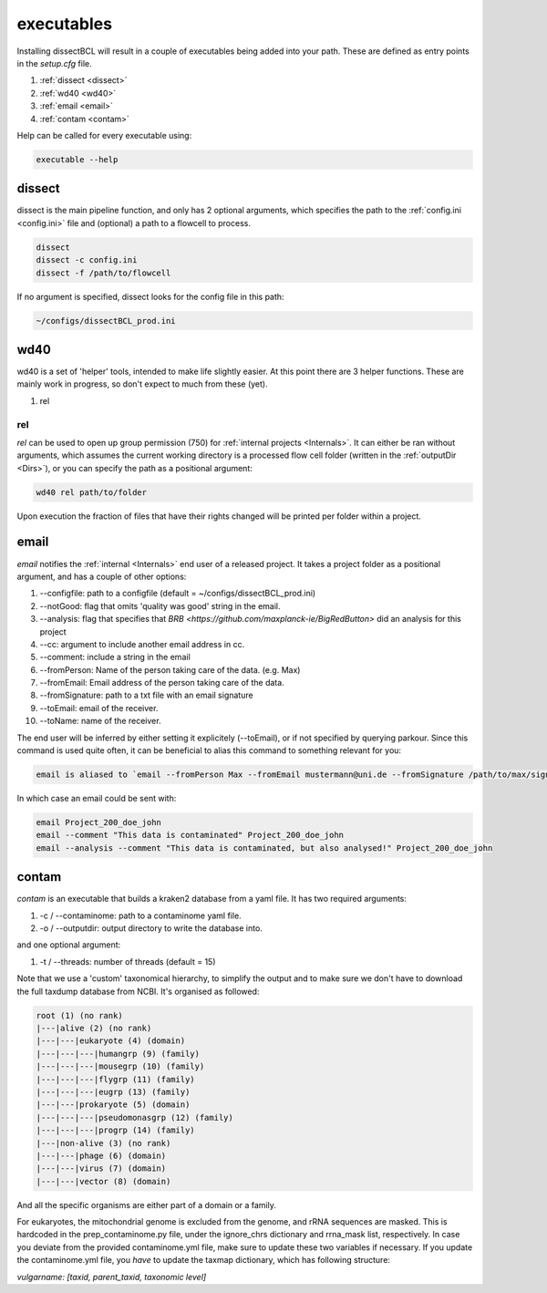 executables
===========

Installing dissectBCL will result in a couple of executables being added into your path. These are defined as entry points in the *setup.cfg* file.


#. :ref:`dissect <dissect>`
#. :ref:`wd40 <wd40>`
#. :ref:`email <email>`
#. :ref:`contam <contam>`

Help can be called for every executable using:

.. code-block:: console

    executable --help

.. _dissect:

dissect
^^^^^^^

dissect is the main pipeline function, and only has 2 optional arguments, which specifies the path to the :ref:`config.ini <config.ini>` file and (optional) a path to a flowcell to process.

.. code-block:: console

    dissect
    dissect -c config.ini
    dissect -f /path/to/flowcell

If no argument is specified, dissect looks for the config file in this path:

.. code-block:: console

    ~/configs/dissectBCL_prod.ini

.. _wd40:

wd40
^^^^

wd40 is a set of 'helper' tools, intended to make life slightly easier. At this point there are 3 helper functions. These are mainly work in progress, so don't expect to much from these (yet).

#. rel

rel
---

*rel* can be used to open up group permission (750) for :ref:`internal projects <Internals>`.
It can either be ran without arguments, which assumes the current working directory is a processed flow cell folder (written in the :ref:`outputDir <Dirs>`), or you can specify the path as a positional argument:

.. code-block:: console

    wd40 rel path/to/folder

Upon execution the fraction of files that have their rights changed will be printed per folder within a project.

.. _email:

email
^^^^^

*email* notifies the :ref:`internal <Internals>` end user of a released project. It takes a project folder as a positional argument, and has a couple of other options:

#. --configfile: path to a configfile (default = ~/configs/dissectBCL_prod.ini)
#. --notGood: flag that omits 'quality was good' string in the email.
#. --analysis: flag that specifies that `BRB <https://github.com/maxplanck-ie/BigRedButton>` did an analysis for this project
#. --cc: argument to include another email address in cc.
#. --comment: include a string in the email
#. --fromPerson: Name of the person taking care of the data. (e.g. Max)
#. --fromEmail: Email address of the person taking care of the data.
#. --fromSignature: path to a txt file with an email signature
#. --toEmail: email of the receiver.
#. --toName: name of the receiver.

The end user will be inferred by either setting it explicitely (--toEmail), or if not specified by querying parkour.
Since this command is used quite often, it can be beneficial to alias this command to something relevant for you:

.. code-block:: console

    email is aliased to `email --fromPerson Max --fromEmail mustermann@uni.de --fromSignature /path/to/max/signature.txt `

In which case an email could be sent with:

.. code-block:: console

    email Project_200_doe_john
    email --comment "This data is contaminated" Project_200_doe_john
    email --analysis --comment "This data is contaminated, but also analysed!" Project_200_doe_john

.. _contam:

contam
^^^^^^

*contam* is an executable that builds a kraken2 database from a yaml file. It has two required arguments:

#. -c / --contaminome: path to a contaminome yaml file.
#. -o / --outputdir: output directory to write the database into.

and one optional argument:

#. -t / --threads: number of threads (default = 15)


Note that we use a 'custom' taxonomical hierarchy, to simplify the output and to make sure we don't have to download the full taxdump database from NCBI.
It's organised as followed:

.. code-block:: console

    root (1) (no rank)
    |---|alive (2) (no rank)
    |---|---|eukaryote (4) (domain)
    |---|---|---|humangrp (9) (family)
    |---|---|---|mousegrp (10) (family)
    |---|---|---|flygrp (11) (family)
    |---|---|---|eugrp (13) (family)
    |---|---|prokaryote (5) (domain)
    |---|---|---|pseudomonasgrp (12) (family)
    |---|---|---|progrp (14) (family)
    |---|non-alive (3) (no rank)
    |---|---|phage (6) (domain)
    |---|---|virus (7) (domain)
    |---|---|vector (8) (domain)

And all the specific organisms are either part of a domain or a family.

For eukaryotes, the mitochondrial genome is excluded from the genome, and rRNA sequences are masked.
This is hardcoded in the prep_contaminome.py file, under the ignore_chrs dictionary and rrna_mask list, respectively.
In case you deviate from the provided contaminome.yml file, make sure to update these two variables if necessary.
If you update the contaminome.yml file, you *have* to update the taxmap dictionary, which has following structure:

`vulgarname: [taxid, parent_taxid, taxonomic level]`